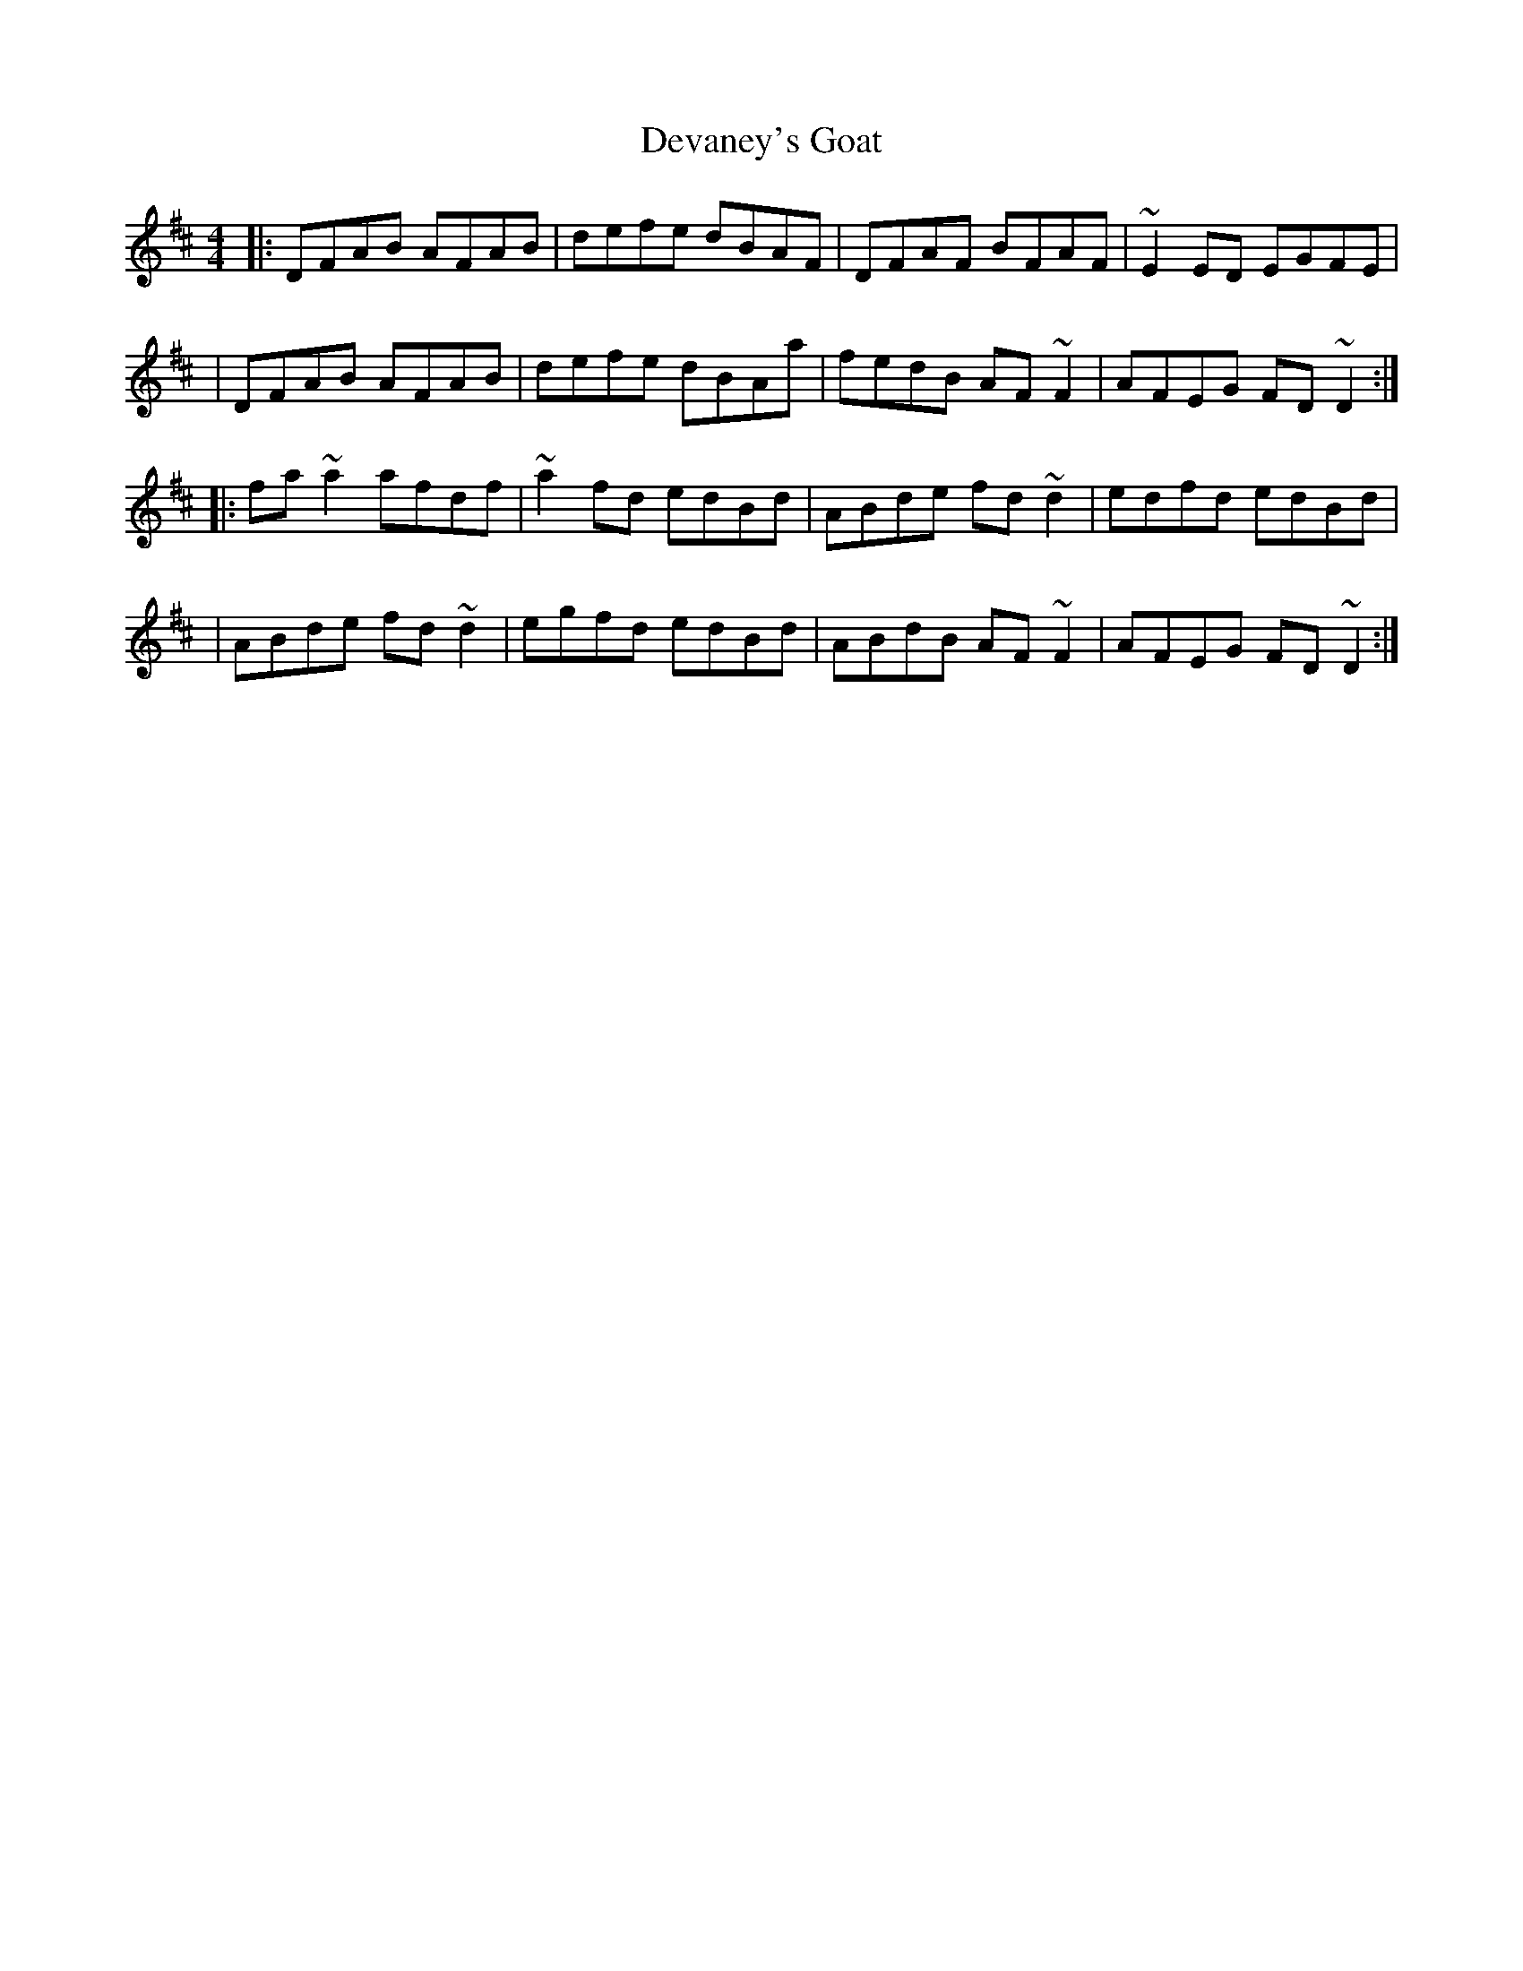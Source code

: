 X:1
T:Devaney's Goat
R:reel
M:4/4
L:1/8
K:D
|:DFAB AFAB|defe dBAF|DFAF BFAF|~E2ED EGFE|
|DFAB AFAB|defe dBAa|fedB AF~F2|AFEG FD~D2:|
|:fa~a2 afdf|~a2fd edBd|ABde fd~d2|edfd edBd|
|ABde fd~d2|egfd edBd|ABdB AF~F2|AFEG FD~D2:|